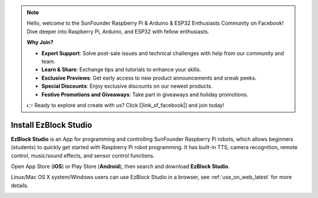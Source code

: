 .. note::

    Hello, welcome to the SunFounder Raspberry Pi & Arduino & ESP32 Enthusiasts Community on Facebook! Dive deeper into Raspberry Pi, Arduino, and ESP32 with fellow enthusiasts.

    **Why Join?**

    - **Expert Support**: Solve post-sale issues and technical challenges with help from our community and team.
    - **Learn & Share**: Exchange tips and tutorials to enhance your skills.
    - **Exclusive Previews**: Get early access to new product announcements and sneak peeks.
    - **Special Discounts**: Enjoy exclusive discounts on our newest products.
    - **Festive Promotions and Giveaways**: Take part in giveaways and holiday promotions.

    👉 Ready to explore and create with us? Click [|link_sf_facebook|] and join today!

.. _install_ezblock_app_latest:

Install EzBlock Studio
==============================

**EzBlock Studio** is an App for programming and controlling SunFounder Raspberry Pi robots, which allows beginners (students) to quickly get started with Raspberry Pi robot programming. It has built-in TTS, camera recognition, remote control, music/sound effects, and sensor control functions.

Open App Store (**iOS**) or Play Store (**Android**), then search and download **EzBlock Studio**.

Linux/Mac OS X system/Windows users can use EzBlock Studio in a browser, see :ref:`use_on_web_latest` for more details.

.. image:: img/IMG_0407.PNG
    :align: center